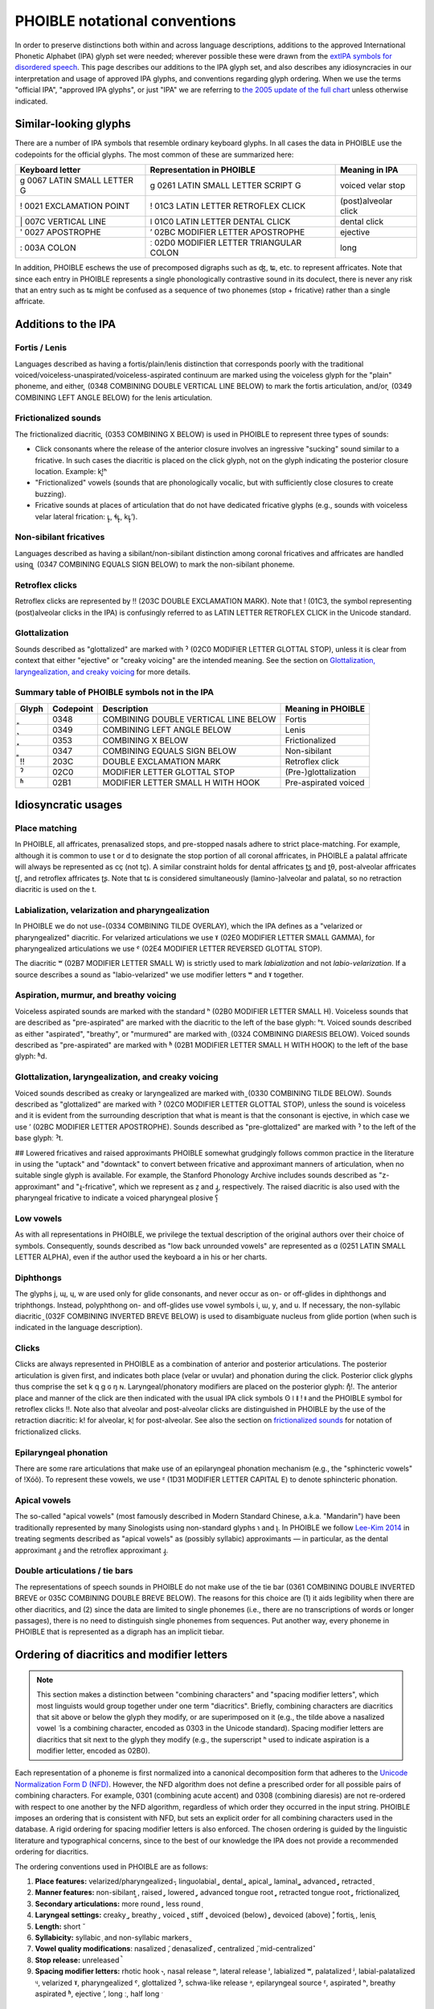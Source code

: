 ==============================
PHOIBLE notational conventions
==============================

.. role:: ipa

.. role:: dia

.. role:: codept

.. role:: iso


In order to preserve distinctions both within and across language descriptions, additions to the approved International Phonetic Alphabet (IPA) glyph set were needed; wherever possible these were drawn from the `extIPA symbols for disordered speech`_. This page describes our additions to the IPA glyph set, and also describes any idiosyncracies in our interpretation and usage of approved IPA glyphs, and conventions regarding glyph ordering. When we use the terms "official IPA", "approved IPA glyphs", or just "IPA" we are referring to `the 2005 update of the full chart`_ unless otherwise indicated.

Similar-looking glyphs
======================

There are a number of IPA symbols that resemble ordinary keyboard glyphs. In all cases the data in PHOIBLE use the codepoints for the official glyphs. The most common of these are summarized here:


+----------------------------------------------+----------------------------------------------------------+----------------------+
| Keyboard letter                              | Representation in PHOIBLE                                | Meaning in IPA       |
+==============================================+==========================================================+======================+
| :ipa:`g` :codept:`0067 LATIN SMALL LETTER G` | :ipa:`ɡ` :codept:`0261 LATIN SMALL LETTER SCRIPT G`      | voiced velar stop    |
+----------------------------------------------+----------------------------------------------------------+----------------------+
| :ipa:`!` :codept:`0021 EXCLAMATION POINT`    | :ipa:`ǃ` :codept:`01C3 LATIN LETTER RETROFLEX CLICK`     | (post)alveolar click |
+----------------------------------------------+----------------------------------------------------------+----------------------+
| :ipa:`|` :codept:`007C VERTICAL LINE`        | :ipa:`ǀ` :codept:`01C0 LATIN LETTER DENTAL CLICK`        | dental click         |
+----------------------------------------------+----------------------------------------------------------+----------------------+
| :ipa:`'` :codept:`0027 APOSTROPHE`           | :ipa:`ʼ` :codept:`02BC MODIFIER LETTER APOSTROPHE`       | ejective             |
+----------------------------------------------+----------------------------------------------------------+----------------------+
| :ipa:`:` :codept:`003A COLON`                | :ipa:`ː` :codept:`02D0 MODIFIER LETTER TRIANGULAR COLON` | long                 |
+----------------------------------------------+----------------------------------------------------------+----------------------+


In addition, PHOIBLE eschews the use of precomposed digraphs such as :ipa:`ʤ`, :ipa:`ʨ`, etc. to represent affricates. Note that since each entry in PHOIBLE represents a single phonologically contrastive sound in its doculect, there is never any risk that an entry such as :ipa:`tɕ` might be confused as a sequence of two phonemes (stop + fricative) rather than a single affricate.

Additions to the IPA
====================


Fortis / Lenis
--------------

Languages described as having a fortis/plain/lenis distinction that corresponds poorly with the traditional voiced/voiceless-unaspirated/voiceless-aspirated continuum are marked using the voiceless glyph for the "plain" phoneme, and either :dia:`͈` (:codept:`0348 COMBINING DOUBLE VERTICAL LINE BELOW`) to mark the fortis articulation, and/or :dia:`͉` (:codept:`0349 COMBINING LEFT ANGLE BELOW`) for the lenis articulation.


Frictionalized sounds
---------------------

The frictionalized diacritic :dia:`͓` (:codept:`0353 COMBINING X BELOW`) is used in PHOIBLE to represent three types of sounds:

- Click consonants where the release of the anterior closure involves an ingressive "sucking" sound similar to a fricative. In such cases the diacritic is placed on the click glyph, not on the glyph indicating the posterior closure location. Example: :ipa:`kǃ͓ʰ`
- "Frictionalized" vowels (sounds that are phonologically vocalic, but with sufficiently close closures to create buzzing).
- Fricative sounds at places of articulation that do not have dedicated fricative glyphs (e.g., sounds with voiceless velar lateral frication: :ipa:`ʟ̥͓`, :ipa:`ɬʟ̥͓`, :ipa:`kʟ̥͓ʼ`).


Non-sibilant fricatives
-----------------------

Languages described as having a sibilant/non-sibilant distinction among coronal fricatives and affricates are handled using :dia:`͇` (:codept:`0347 COMBINING EQUALS SIGN BELOW`) to mark the non-sibilant phoneme.


Retroflex clicks
----------------

Retroflex clicks are represented by :ipa:`‼` (:codept:`203C DOUBLE EXCLAMATION MARK`). Note that :ipa:`ǃ` (:codept:`01C3`, the symbol representing (post)alveolar clicks in the IPA) is confusingly referred to as :codept:`LATIN LETTER RETROFLEX CLICK` in the Unicode standard.

Glottalization
--------------

Sounds described as "glottalized" are marked with :ipa:`ˀ` (:codept:`02C0 MODIFIER LETTER GLOTTAL STOP`), unless it is clear from context that either "ejective" or "creaky voicing" are the intended meaning. See the section on `Glottalization, laryngealization, and creaky voicing`_ for more details.

Summary table of PHOIBLE symbols not in the IPA
-----------------------------------------------


===========  ================  ===============================================  ======================
 Glyph        Codepoint         Description                                      Meaning in PHOIBLE
===========  ================  ===============================================  ======================
 :dia:`͈`     :codept:`0348`    :codept:`COMBINING DOUBLE VERTICAL LINE BELOW`   Fortis
-----------  ----------------  -----------------------------------------------  ----------------------
 :dia:`͉`     :codept:`0349`    :codept:`COMBINING LEFT ANGLE BELOW`             Lenis
-----------  ----------------  -----------------------------------------------  ----------------------
 :dia:`͓`     :codept:`0353`    :codept:`COMBINING X BELOW`                      Frictionalized
-----------  ----------------  -----------------------------------------------  ----------------------
 :dia:`͇`     :codept:`0347`    :codept:`COMBINING EQUALS SIGN BELOW`            Non-sibilant
-----------  ----------------  -----------------------------------------------  ----------------------
 :ipa:`‼`     :codept:`203C`    :codept:`DOUBLE EXCLAMATION MARK`                Retroflex click
-----------  ----------------  -----------------------------------------------  ----------------------
 :ipa:`ˀ`     :codept:`02C0`    :codept:`MODIFIER LETTER GLOTTAL STOP`           (Pre-)glottalization
-----------  ----------------  -----------------------------------------------  ----------------------
 :ipa:`ʱ`     :codept:`02B1`    :codept:`MODIFIER LETTER SMALL H WITH HOOK`      Pre-aspirated voiced
===========  ================  ===============================================  ======================



Idiosyncratic usages
====================

Place matching
--------------

In PHOIBLE, all affricates, prenasalized stops, and pre-stopped nasals adhere to strict place-matching. For example, although it is common to use :ipa:`t` or :ipa:`d` to designate the stop portion of all coronal affricates, in PHOIBLE a palatal affricate will always be represented as :ipa:`cç` (not :ipa:`tç`). A similar constraint holds for dental affricates :ipa:`t̪s̪` and :ipa:`t̪θ`, post-alveolar affricates :ipa:`t̠ʃ`, and retroflex affricates :ipa:`ʈʂ`. Note that :ipa:`tɕ` is considered simultaneously (lamino-)alveolar and palatal, so no retraction diacritic is used on the :ipa:`t`.


Labialization, velarization and pharyngealization
-------------------------------------------------

In PHOIBLE we do not use :dia:`̴` (:codept:`0334 COMBINING TILDE OVERLAY`), which the IPA defines as a "velarized or pharyngealized" diacritic. For velarized articulations we use :ipa:`ˠ` (:codept:`02E0 MODIFIER LETTER SMALL GAMMA`), for pharyngealized articulations we use :ipa:`ˤ` (:codept:`02E4 MODIFIER LETTER REVERSED GLOTTAL STOP`).

The diacritic :ipa:`ʷ` (:codept:`02B7 MODIFIER LETTER SMALL W`) is strictly used to mark *labialization* and not *labio-velarization*. If a source describes a sound as "labio-velarized" we use modifier letters :ipa:`ʷ` and :ipa:`ˠ` together.


Aspiration, murmur, and breathy voicing
---------------------------------------

Voiceless aspirated sounds are marked with the standard :ipa:`ʰ` (:codept:`02B0 MODIFIER LETTER SMALL H`). Voiceless sounds that are described as "pre-aspirated" are marked with the diacritic to the left of the base glyph: :ipa:`ʰt`. Voiced sounds described as either "aspirated", "breathy", or "murmured" are marked with :dia:`̤` (:codept:`0324 COMBINING DIARESIS BELOW`). Voiced sounds described as "pre-aspirated" are marked with :ipa:`ʱ` (:codept:`02B1 MODIFIER LETTER SMALL H WITH HOOK`) to the left of the base glyph: :ipa:`ʱd`.


Glottalization, laryngealization, and creaky voicing
----------------------------------------------------

Voiced sounds described as creaky or laryngealized are marked with :dia:`̰` (:codept:`0330 COMBINING TILDE BELOW`). Sounds described as "glottalized" are marked with :ipa:`ˀ` (:codept:`02C0 MODIFIER LETTER GLOTTAL STOP`), unless the sound is voiceless and it is evident from the surrounding description that what is meant is that the consonant is ejective, in which case we use :ipa:`ʼ` (:codept:`02BC MODIFIER LETTER APOSTROPHE`). Sounds described as "pre-glottalized" are marked with :ipa:`ˀ` to the left of the base glyphː :ipa:`ˀt`.

## Lowered fricatives and raised approximants
PHOIBLE somewhat grudgingly follows common practice in the literature in using the "uptack" and "downtack" to convert between fricative and approximant manners of articulation, when no suitable single glyph is available. For example, the Stanford Phonology Archive includes sounds described as "z-approximant" and "ɻ-fricative", which we represent as :ipa:`z̞` and :ipa:`ɻ̝`, respectively. The raised diacritic is also used with the pharyngeal fricative to indicate a voiced pharyngeal plosive :ipa:`ʕ̝`


Low vowels
----------

As with all representations in PHOIBLE, we privilege the textual description of the original authors over their choice of symbols. Consequently, sounds described as "low back unrounded vowels" are represented as :ipa:`ɑ` (:codept:`0251 LATIN SMALL LETTER ALPHA`), even if the author used the keyboard :ipa:`a` in his or her charts.


Diphthongs
----------

The glyphs :ipa:`j`, :ipa:`ɰ`, :ipa:`ɥ`, :ipa:`w` are used only for glide consonants, and never occur as on- or off-glides in diphthongs and triphthongs. Instead, polyphthong on- and off-glides use vowel symbols :ipa:`i`, :ipa:`ɯ`, :ipa:`y`, and :ipa:`u`. If necessary, the non-syllabic diacritic :dia:`̯` (:codept:`032F COMBINING INVERTED BREVE BELOW`) is used to disambiguate nucleus from glide portion (when such is indicated in the language description).


Clicks
------

Clicks are always represented in PHOIBLE as a combination of anterior and posterior articulations. The posterior articulation is given first, and indicates both place (velar or uvular) and phonation during the click. Posterior click glyphs thus comprise the set :ipa:`k` :ipa:`q` :ipa:`ɡ` :ipa:`ɢ` :ipa:`ŋ` :ipa:`ɴ`. Laryngeal/phonatory modifiers are placed on the posterior glyph: :ipa:`ŋ̊ǃ`. The anterior place and manner of the click are then indicated with the usual IPA click symbols :ipa:`ʘ` :ipa:`ǀ` :ipa:`ǁ` :ipa:`ǃ` :ipa:`ǂ` and the PHOIBLE symbol for retroflex clicks :ipa:`‼`. Note also that alveolar and post-alveolar clicks are distinguished in PHOIBLE by the use of the retraction diacritic: :ipa:`kǃ` for alveolar, :ipa:`kǃ̠` for post-alveolar. See also the section on `frictionalized sounds`_ for notation of frictionalized clicks.


Epilaryngeal phonation
----------------------

There are some rare articulations that make use of an epilaryngeal phonation mechanism (e.g., the "sphincteric vowels" of !Xóõ). To represent these vowels, we use :ipa:`ᴱ` (:codept:`1D31 MODIFIER LETTER CAPITAL E`) to denote sphincteric phonation.


Apical vowels
-------------

The so-called "apical vowels" (most famously described in Modern Standard Chinese, a.k.a. "Mandarin") have been traditionally represented by many Sinologists using non-standard glyphs :ipa:`ɿ` and :ipa:`ʅ`. In PHOIBLE we follow `Lee-Kim 2014`_ in treating segments described as "apical vowels" as (possibly syllabic) approximants — in particular, as the dental approximant :ipa:`ɹ̪̩` and the retroflex approximant :ipa:`ɻ̩`.


Double articulations / tie bars
-------------------------------

The representations of speech sounds in PHOIBLE do not make use of the tie bar (:codept:`0361 COMBINING DOUBLE INVERTED BREVE` or :codept:`035C COMBINING DOUBLE BREVE BELOW`). The reasons for this choice are (1) it aids legibility when there are other diacritics, and (2) since the data are limited to single phonemes (i.e., there are no transcriptions of words or longer passages), there is no need to distinguish single phonemes from sequences. Put another way, every phoneme in PHOIBLE that is represented as a digraph has an implicit tiebar.


Ordering of diacritics and modifier letters
===========================================

.. note::
   This section makes a distinction between "combining characters" and "spacing modifier letters", which most linguists would group together under one term "diacritics". Briefly, combining characters are diacritics that sit above or below the glyph they modify, or are superimposed on it (e.g., the tilde above a nasalized vowel :dia:`̃` is a combining character, encoded as :codept:`0303` in the Unicode standard). Spacing modifier letters are diacritics that sit next to the glyph they modify (e.g., the superscript :ipa:`ʰ` used to indicate aspiration is a modifier letter, encoded as :codept:`02B0`).

Each representation of a phoneme is first normalized into a canonical decomposition form that adheres to the `Unicode Normalization Form D (NFD)`_. However, the NFD algorithm does not define a prescribed order for all possible pairs of combining characters. For example, :codept:`0301` (combining acute accent) and :codept:`0308` (combining diaresis) are not re-ordered with respect to one another by the NFD algorithm, regardless of which order they occurred in the input string. PHOIBLE imposes an ordering that is consistent with NFD, but sets an explicit order for all combining characters used in the database. A rigid ordering for spacing modifier letters is also enforced. The chosen ordering is guided by the linguistic literature and typographical concerns, since to the best of our knowledge the IPA does not provide a recommended ordering for diacritics.

The ordering conventions used in PHOIBLE are as follows:

1. **Place features:** velarized/pharyngealized :dia:`̴`, linguolabial :dia:`̼`, dental :dia:`̪`, apical :dia:`̺`, laminal :dia:`̻`, advanced :dia:`̟`, retracted :dia:`̠`
2. **Manner features:** non-sibilant :dia:`͇`, raised :dia:`̝`, lowered :dia:`̞`, advanced tongue root :dia:`̘`, retracted tongue root :dia:`̙`, frictionalized :dia:`͓`
3. **Secondary articulations:** more round :dia:`̹`, less round :dia:`̜`
4. **Laryngeal settings:** creaky :dia:`̰`, breathy :dia:`̤`, voiced :dia:`̬`, stiff :dia:`̬`, devoiced (below) :dia:`̥`, devoiced (above) :dia:`̊`, fortis :dia:`͈`, lenis :dia:`͉`
5. **Length:** short :dia:`̆`
6. **Syllabicity:** syllabic :dia:`̩` and non-syllabic markers :dia:`̯`
7. **Vowel quality modifications**: nasalized :dia:`̃`, denasalized :dia:`͊`, centralized :dia:`̈`, mid-centralized :dia:`̽`
8. **Stop release:** unreleased :dia:`̚`
9. **Spacing modifier letters:** rhotic hook :ipa:`˞`, nasal release :ipa:`ⁿ`, lateral release :ipa:`ˡ`, labialized :ipa:`ʷ`, palatalized :ipa:`ʲ`, labial-palatalized :ipa:`ᶣ`, velarized :ipa:`ˠ`, pharyngealized :ipa:`ˤ`, glottalized :ipa:`ˀ`, schwa-like release :ipa:`ᵊ`, epilaryngeal source :ipa:`ᴱ`, aspirated :ipa:`ʰ`, breathy aspirated :ipa:`ʱ`, ejective :ipa:`ʼ`, long :ipa:`ː`, half long :ipa:`ˑ`


Marginal phonemes
=================

Marginal phonemes are those that are notably different phonologically from the majority of segments found in a particular language. For example, loanwords containing non-native sounds can introduce maringal phonemes into the borrowing language. Any type of phoneme described as "marginal", "dubious" or "occurs only in loan words" is included in the database alongside other phonemes, but is marked with a boolean ``TRUE`` value in the ``Marginal`` column of the data file. Ordinary phonemes typically have the value ``FALSE``, although for data sources that explicitly exclude marginal phonemes, the ``Marginal`` column is given ``NA`` values for those inventories.


Pitch accent
============

This section lists inventories that are known to have pitch accents among their tonemes, and describes how the pitch accents were encoded in PHOIBLE. This list should not be considered exhaustive; there may be doculects where the author chose not to describe pitch accent even though it was present in the object language, or (in doculects absorbed into PHOIBLE from other databases) cases where the original database aggregator ignored information about pitch accent when building their database.


:iso:`nld` (Dutch)
------------------


Hasselt dialect
~~~~~~~~~~~~~~~

Accent 1: no underlying tone. Accent 2: low tone. Peters 2006, p.121 (emphasis added):

    The timing difference between accent 1 and accent 2 can be accounted for by assuming that **accent 2 words have a lexical L tone**, while accent 1 words are lexically toneless. In nuclear position, the lexical L tone, which is pre-linked to the accented syllable, does not allow  H∗ to  associate.

Maastricht dialect
~~~~~~~~~~~~~~~~~~

Accent 1: no underlying tone. Accent 2: high tone. Gussenhoven 1999, p.162 (emphasis added):

    ... the fundamental frequency of syllables with Accent 2 differs from those with Accent 1. In view of its effect in utterances with Accent 2 as compared with equivalent utterances with Accent 1, **it is reasonable to assume that Accent 2 is a H-tone** occurring in or immediately after the stressed syllable.


.. _extIPA symbols for disordered speech: https://www.internationalphoneticassociation.org/sites/default/files/extIPAChart2008.pdf
.. _the 2005 update of the full chart: https://www.internationalphoneticassociation.org/content/full-ipa-chart
.. _Lee-Kim 2014: https://doi.org/10.1017/S0025100314000267
.. _Unicode Normalization Form D (NFD): http://unicode.org/reports/tr15/
